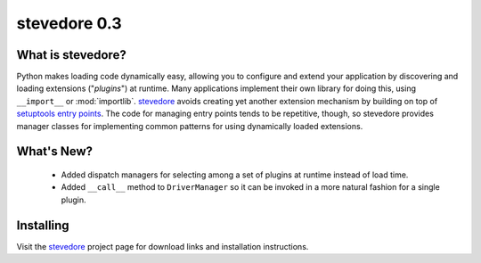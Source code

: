 ===============
 stevedore 0.3
===============

.. tags:: stevedore release python

What is stevedore?
==================

Python makes loading code dynamically easy, allowing you to configure
and extend your application by discovering and loading extensions
("*plugins*") at runtime. Many applications implement their own
library for doing this, using ``__import__`` or
:mod:`importlib`. stevedore_ avoids creating yet another extension
mechanism by building on top of `setuptools entry points`_. The code
for managing entry points tends to be repetitive, though, so stevedore
provides manager classes for implementing common patterns for using
dynamically loaded extensions.

.. _stevedore: http://stevedore.readthedocs.org

.. _setuptools entry points: http://packages.python.org/distribute/pkg_resources.html#convenience-api


What's New?
===========

 - Added dispatch managers for selecting among a set of plugins at
   runtime instead of load time.
 - Added ``__call__`` method to ``DriverManager`` so it can be invoked
   in a more natural fashion for a single plugin.

Installing
==========

Visit the stevedore_ project page for download links and installation
instructions.
